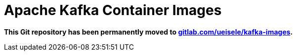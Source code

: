 = Apache Kafka Container Images

*This Git repository has been permanently moved to link:https://gitlab.com/ueisele/kafka-images[gitlab.com/ueisele/kafka-images].*
